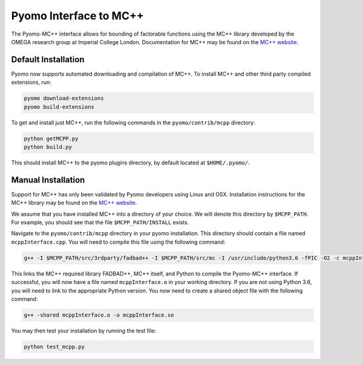 Pyomo Interface to MC++
=======================

The Pyomo-MC++ interface allows for bounding of factorable functions using the MC++ library developed by
the OMEGA research group at Imperial College London.
Documentation for MC++ may be found on the `MC++ website`_.

.. _MC++ website: https://omega-icl.github.io/mcpp/


Default Installation
--------------------
Pyomo now supports automated downloading and compilation of MC++.
To install MC++ and other third party compiled extensions, run:

.. code::

    pyomo download-extensions
    pyomo build-extensions

To get and install just MC++, run the following commands in the ``pyomo/contrib/mcpp`` directory:

.. code::

    python getMCPP.py
    python build.py

This should install MC++ to the pyomo plugins directory, by default located at ``$HOME/.pyomo/``.


Manual Installation
-------------------

Support for MC++ has only been validated by Pyomo developers using Linux and OSX.
Installation instructions for the MC++ library may be found on the `MC++ website`_.

We assume that you have installed MC++ into a directory of your choice.
We will denote this directory by ``$MCPP_PATH``.
For example, you should see that the file ``$MCPP_PATH/INSTALL`` exists.

Navigate to the ``pyomo/contrib/mcpp`` directory in your pyomo installation.
This directory should contain a file named ``mcppInterface.cpp``.
You will need to compile this file using the following command:

.. code::

    g++ -I $MCPP_PATH/src/3rdparty/fadbad++ -I $MCPP_PATH/src/mc -I /usr/include/python3.6 -fPIC -O2 -c mcppInterface.cpp

This links the MC++ required library FADBAD++, MC++ itself, and Python to compile the Pyomo-MC++ interface.
If successful, you will now have a file named ``mcppInterface.o`` in your working directory.
If you are not using Python 3.6, you will need to link to the appropriate Python version.
You now need to create a shared object file with the following command:

.. code::

    g++ -shared mcppInterface.o -o mcppInterface.so

You may then test your installation by running the test file:

.. code::

    python test_mcpp.py
